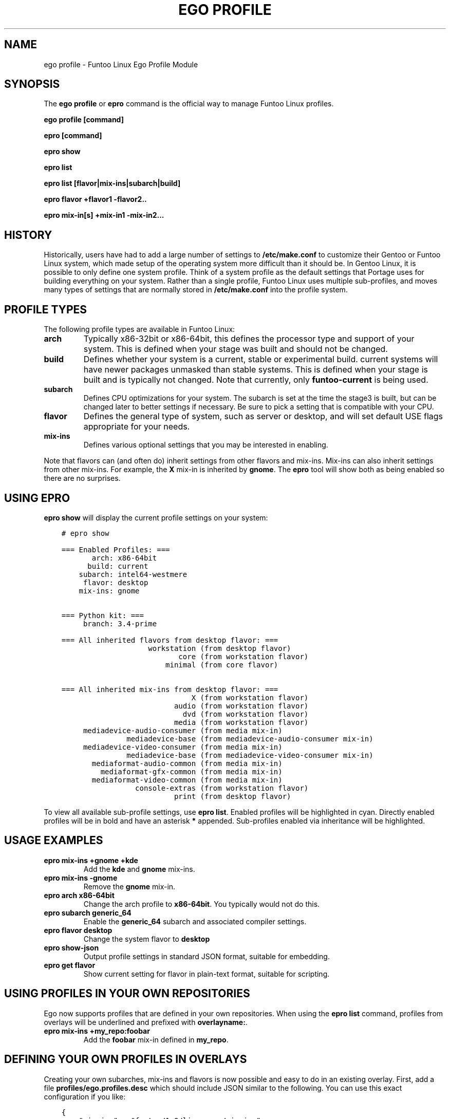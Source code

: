 .\" Man page generated from reStructuredText.
.
.
.nr rst2man-indent-level 0
.
.de1 rstReportMargin
\\$1 \\n[an-margin]
level \\n[rst2man-indent-level]
level margin: \\n[rst2man-indent\\n[rst2man-indent-level]]
-
\\n[rst2man-indent0]
\\n[rst2man-indent1]
\\n[rst2man-indent2]
..
.de1 INDENT
.\" .rstReportMargin pre:
. RS \\$1
. nr rst2man-indent\\n[rst2man-indent-level] \\n[an-margin]
. nr rst2man-indent-level +1
.\" .rstReportMargin post:
..
.de UNINDENT
. RE
.\" indent \\n[an-margin]
.\" old: \\n[rst2man-indent\\n[rst2man-indent-level]]
.nr rst2man-indent-level -1
.\" new: \\n[rst2man-indent\\n[rst2man-indent-level]]
.in \\n[rst2man-indent\\n[rst2man-indent-level]]u
..
.TH "EGO PROFILE" 1 "" "2.8.7" "Funtoo Linux Core System"
.SH NAME
ego profile \- Funtoo Linux Ego Profile Module
.SH SYNOPSIS
.sp
The \fBego profile\fP or \fBepro\fP command is the official way to manage Funtoo Linux profiles.
.sp
\fBego profile [command]\fP
.sp
\fBepro [command]\fP
.sp
\fBepro show\fP
.sp
\fBepro list\fP
.sp
\fBepro list [flavor|mix\-ins|subarch|build]\fP
.sp
\fBepro flavor +flavor1 \-flavor2..\fP
.sp
\fBepro mix\-in[s] +mix\-in1 \-mix\-in2...\fP
.SH HISTORY
.sp
Historically, users have had to add a large number of settings to \fB/etc/make.conf\fP to customize their Gentoo or Funtoo
Linux system, which made setup of the operating system more difficult than it should be. In Gentoo Linux, it is possible
to only define one system profile. Think of a system profile as the default settings that Portage uses for building
everything on your system. Rather than a single profile, Funtoo Linux uses multiple sub\-profiles, and moves many types
of settings that are normally stored in \fB/etc/make.conf\fP into the profile system.
.SH PROFILE TYPES
.sp
The following profile types are available in Funtoo Linux:
.INDENT 0.0
.TP
.B \fBarch\fP
Typically x86\-32bit or x86\-64bit, this defines the processor type and support of your system. This is defined when
your stage was built and should not be changed.
.TP
.B \fBbuild\fP
Defines whether your system is a current, stable or experimental build. current systems will have newer packages
unmasked than stable systems. This is defined when your stage is built and is typically not changed. Note that
currently, only \fBfuntoo\-current\fP is being used.
.TP
.B \fBsubarch\fP
Defines CPU optimizations for your system. The subarch is set at the time the stage3 is built, but can be changed
later to better settings if necessary. Be sure to pick a setting that is compatible with your CPU.
.TP
.B \fBflavor\fP
Defines the general type of system, such as server or desktop, and will set default USE flags appropriate for your
needs.
.TP
.B \fBmix\-ins\fP
Defines various optional settings that you may be interested in enabling.
.UNINDENT
.sp
Note that flavors can (and often do) inherit settings from other flavors and mix\-ins. Mix\-ins can also inherit settings
from other mix\-ins. For example, the \fBX\fP mix\-in is inherited by \fBgnome\fP\&. The \fBepro\fP tool will show both as being
enabled so there are no surprises.
.SH USING EPRO
.sp
\fBepro show\fP will display the current profile settings on your system:
.INDENT 0.0
.INDENT 3.5
.sp
.nf
.ft C
# epro show

=== Enabled Profiles: ===
       arch: x86\-64bit
      build: current
    subarch: intel64\-westmere
     flavor: desktop
    mix\-ins: gnome


=== Python kit: ===
     branch: 3.4\-prime

=== All inherited flavors from desktop flavor: ===
                    workstation (from desktop flavor)
                           core (from workstation flavor)
                        minimal (from core flavor)

=== All inherited mix\-ins from desktop flavor: ===
                              X (from workstation flavor)
                          audio (from workstation flavor)
                            dvd (from workstation flavor)
                          media (from workstation flavor)
     mediadevice\-audio\-consumer (from media mix\-in)
               mediadevice\-base (from mediadevice\-audio\-consumer mix\-in)
     mediadevice\-video\-consumer (from media mix\-in)
               mediadevice\-base (from mediadevice\-video\-consumer mix\-in)
       mediaformat\-audio\-common (from media mix\-in)
         mediaformat\-gfx\-common (from media mix\-in)
       mediaformat\-video\-common (from media mix\-in)
                 console\-extras (from workstation flavor)
                          print (from desktop flavor)
.ft P
.fi
.UNINDENT
.UNINDENT
.sp
To view all available sub\-profile settings, use \fBepro list\fP\&. Enabled profiles will be highlighted in cyan. Directly
enabled profiles will be in bold and have an asterisk \fB*\fP appended. Sub\-profiles enabled via inheritance will be
highlighted.
.SH USAGE EXAMPLES
.INDENT 0.0
.TP
.B \fBepro mix\-ins +gnome +kde\fP
Add the \fBkde\fP and \fBgnome\fP mix\-ins.
.TP
.B \fBepro mix\-ins \-gnome\fP
Remove the \fBgnome\fP mix\-in.
.TP
.B \fBepro arch x86\-64bit\fP
Change the arch profile to \fBx86\-64bit\fP\&. You typically would not do this.
.TP
.B \fBepro subarch generic_64\fP
Enable the \fBgeneric_64\fP subarch and associated compiler settings.
.TP
.B \fBepro flavor desktop\fP
Change the system flavor to \fBdesktop\fP
.TP
.B \fBepro show\-json\fP
Output profile settings in standard JSON format, suitable for embedding.
.TP
.B \fBepro get flavor\fP
Show current setting for flavor in plain\-text format, suitable for scripting.
.UNINDENT
.SH USING PROFILES IN YOUR OWN REPOSITORIES
.sp
Ego now supports profiles that are defined in your own repositories. When using the \fBepro list\fP command, profiles
from overlays will be underlined and prefixed with \fBoverlayname:\fP\&.
.INDENT 0.0
.TP
.B \fBepro mix\-ins +my_repo:foobar\fP
Add the \fBfoobar\fP mix\-in defined in \fBmy_repo\fP\&.
.UNINDENT
.SH DEFINING YOUR OWN PROFILES IN OVERLAYS
.sp
Creating your own subarches, mix\-ins and flavors is now possible and easy to do in an existing overlay. First, add
a file \fBprofiles/ego.profiles.desc\fP which should include JSON similar to the following. You can use this exact
configuration if you like:
.INDENT 0.0
.INDENT 3.5
.sp
.nf
.ft C
{
    \(dqmix\-ins\(dq : \(dqfuntoo/1.0/linux\-gnu/mix\-ins\(dq,
    \(dqflavor\(dq : \(dqfuntoo/1.0/linux\-gnu/flavor\(dq,
    \(dqarch\(dq : \(dqfuntoo/1.0/linux\-gnu/arch\(dq,
    \(dqbuild\(dq : \(dqfuntoo/1.0/linux\-gnu/build\(dq
}
.ft P
.fi
.UNINDENT
.UNINDENT
.sp
This file defines locations for mix\-ins, flavors, subarches and builds of Funtoo Linux in your overlay. Note that
currently, it is not possible to define arches in your overlay, just subarches, but it is still necessary to define
an \(dqarch\(dq path in the JSON as this is used as a starting point to find subarch profiles.
.sp
Using the above config, you are now ready to create your own profile settings. You would then place your mix\-ins in:
.INDENT 0.0
.INDENT 3.5
.sp
.nf
.ft C
<repo_path>/profiles/funtoo/1.0/linux\-gnu/mix\-ins/my_custom_mixin
.ft P
.fi
.UNINDENT
.UNINDENT
.sp
Or you could place new flavors in:
.INDENT 0.0
.INDENT 3.5
.sp
.nf
.ft C
<repo_path>/profiles/funtoo/1.0/linux\-gnu/flavor/my_new_flavor
.ft P
.fi
.UNINDENT
.UNINDENT
.sp
When adding subarches, you will want to use the following path format:
.INDENT 0.0
.INDENT 3.5
.sp
.nf
.ft C
<repo_path>/profiles/funtoo/1.0/linux\-gnu/arch/<arch>/subarch/<subarch_profile_name>
.ft P
.fi
.UNINDENT
.UNINDENT
.sp
For example, you might create this subarch for a new 64\-bit AMD processor:
.INDENT 0.0
.INDENT 3.5
.sp
.nf
.ft C
<repo_path>/profiles/funtoo/1.0/linux\-gnu/arch/x86\-64bit/subarch/ryzen4000
.ft P
.fi
.UNINDENT
.UNINDENT
.sp
If you prefer not to use the \fBfuntoo/1.0/linux\-gnu\fP prefix, you can adjust the \fBprofiles/ego.profiles.desc\fP as
desired, and then you would modify the locations of your profiles accordingly.
.sp
Remember, as long as you have an entry in \fB/etc/portage/repos.conf/<repo_name>\fP for your repository, ego will be able
to see your custom profiles and they will show up in the \fBepro list\fP or \fBego profile list\fP and will be underlined
for easy identification. Also please note that you should \fInot\fP use the \fBego\-\fP prefix when creating a repository file
in \fB/etc/portage/repos.conf/\fP, as \fBego\-\fP\-prefixed repository files are managed by ego directly.
.SH ADDITIONAL DOCUMENTATION
.sp
Please see \fI\%http://www.funtoo.org/Funtoo_Profiles\fP (\fBedoc \(dqFuntoo Profiles\(dq | less\fP) for more detailed documentation,
including a list of all flavors, mix\-ins, detailed documentation on Funtoo Linux media mix\-ins, how profile settings are
stored in Funtoo Linux, as well as information about the history of the profile system, originally envisioned by Daniel
Robbins and brought to life by Seemant Kulleen.
.SH AUTHOR
Daniel Robbins <drobbins@funtoo.org>
.\" Generated by docutils manpage writer.
.
